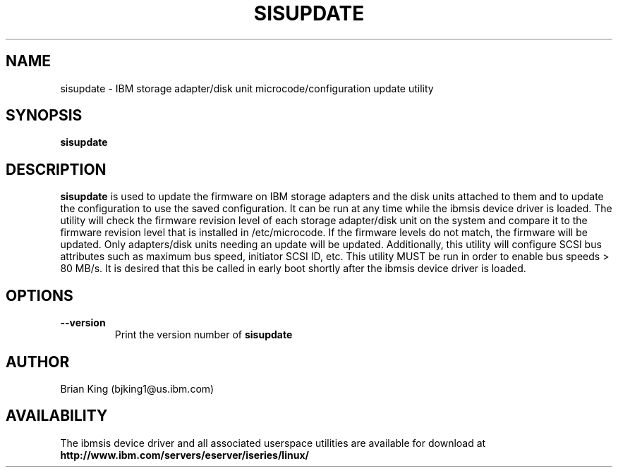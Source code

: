 .TH SISUPDATE 8 "May 2001"
.SH NAME
sisupdate - IBM storage adapter/disk unit microcode/configuration update utility
.SH SYNOPSIS
.B sisupdate
.SH DESCRIPTION
.B sisupdate
is used to update the firmware on IBM storage adapters and the disk units
attached to them and to update the configuration to use the saved configuration. 
It can be run at any time while the ibmsis device driver is loaded. The 
utility will check the firmware revision level of each storage adapter/disk unit on
the system and compare it to the firmware revision level that is installed
in /etc/microcode. If the firmware levels do not 
match, the firmware will be updated. Only adapters/disk units needing an update
will be updated. Additionally, this utility will configure SCSI bus attributes 
such as maximum bus speed, initiator SCSI ID, etc. This utility MUST be run in order
to enable bus speeds > 80 MB/s. It is desired that this be called in early boot 
shortly after the ibmsis device driver is loaded.  
.SH OPTIONS
.TP
.B \-\-version
Print the version number of
.B sisupdate
.SH AUTHOR
Brian King (bjking1@us.ibm.com)
.SH AVAILABILITY
The ibmsis device driver and all associated userspace utilities are available
for download at
.nf
.B http://www.ibm.com/servers/eserver/iseries/linux/
